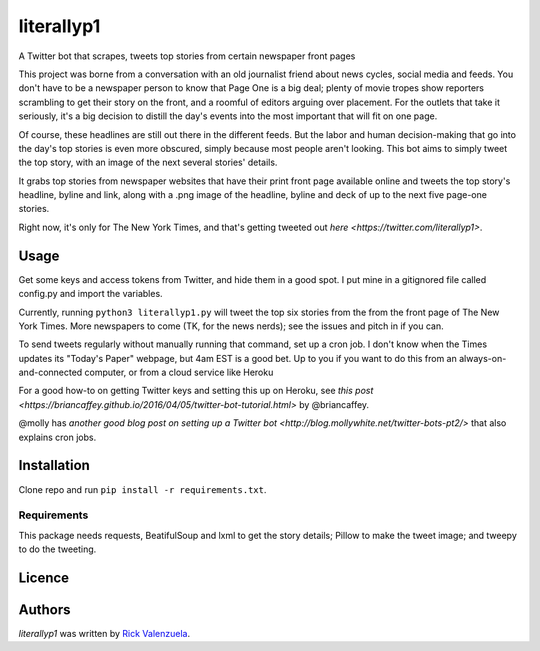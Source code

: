 literallyp1
===========

.. image:: https://travis-ci.org/borntyping/cookiecutter-pypackage-minimal.png
   :target: https://travis-ci.org/borntyping/cookiecutter-pypackage-minimal
   :alt: Latest Travis CI build status

A Twitter bot that scrapes, tweets top stories from certain newspaper front pages

This project was borne from a conversation with an old journalist friend about news
cycles, social media and feeds. You don't have to be a newspaper person to know
that Page One is a big deal; plenty of movie tropes show reporters scrambling to
get their story on the front, and a roomful of editors arguing over placement. For the
outlets that take it seriously, it's a big decision to distill the day's events
into the most important that will fit on one page.

Of course, these headlines are still out there in the different feeds. But the
labor and human decision-making that go into the day's top stories is even more
obscured, simply because most people aren't looking. This bot aims to simply
tweet the top story, with an image of the next several stories' details.

It grabs top stories from newspaper websites that have their print front page
available online and tweets the top story's headline, byline and link, along with a
.png image of the headline, byline and deck of up to the next five page-one
stories.

Right now, it's only for The New York Times, and that's getting tweeted out
`here <https://twitter.com/literallyp1>`. 

Usage
-----

Get some keys and access tokens from Twitter, and hide them in a good spot. I
put mine in a gitignored file called config.py and import the variables.

Currently, running ``python3 literallyp1.py`` will tweet the top six stories from
the from the front page of The New York Times. More newspapers to come (TK, for
the news nerds); see the issues and pitch in if you can.

To send tweets regularly without manually running that command, set up a cron
job. I don't know when the Times updates its "Today's Paper" webpage, but 4am
EST is a good bet. Up to you if you want to do this from an
always-on-and-connected computer, or from a cloud service like Heroku

For a good how-to on getting Twitter keys and setting this up on Heroku, see
`this post <https://briancaffey.github.io/2016/04/05/twitter-bot-tutorial.html>`
by @briancaffey. 

@molly has `another good blog post on setting up a Twitter bot
<http://blog.mollywhite.net/twitter-bots-pt2/>` that also explains cron jobs.

Installation
------------

Clone repo and run ``pip install -r requirements.txt``.

Requirements
^^^^^^^^^^^^

This package needs requests, BeatifulSoup and lxml to get the story details;
Pillow to make the tweet image; and tweepy to do the tweeting.

Licence
-------

Authors
-------

`literallyp1` was written by `Rick Valenzuela <rv@rickv.com>`_.
